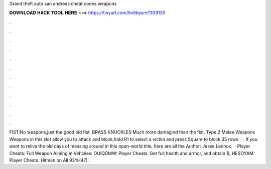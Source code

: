 Grand theft auto san andreas cheat codes weapons

𝐃𝐎𝐖𝐍𝐋𝐎𝐀𝐃 𝐇𝐀𝐂𝐊 𝐓𝐎𝐎𝐋 𝐇𝐄𝐑𝐄 ===> https://tinyurl.com/5n9bysrn?309135

.

.

.

.

.

.

.

.

.

.

.

.

FIST:No weapons,just the good old fist. BRASS KNUCKLES:Much more damagind than the fist. Type 2:Melee Weapons Weapons in this slot allow you to attack and  block,hold R1 to select a victim and press Square to block 35 rows ·  · If you want to relive the old days of messing around in this open-world title, here are all the Author: Jesse Lennox.  · Player Cheats: Full Weapon Aiming in Vehciles: OUIQDMW: Player Cheats: Get full health and armor, and obtain $, HESOYAM: Player Cheats: Hitman on All 93%(47).